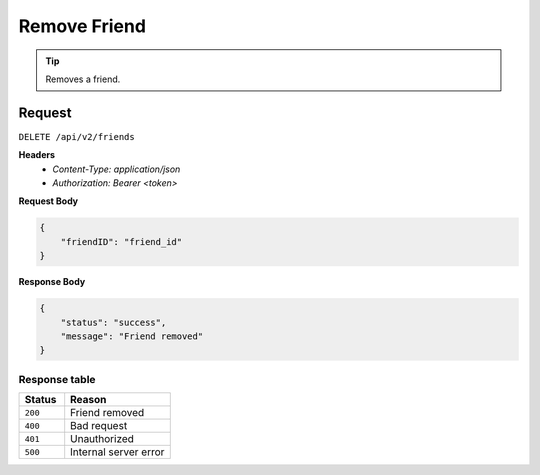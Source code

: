 Remove Friend
=============

.. tip::
    Removes a friend.

Request
-------

``DELETE /api/v2/friends``

**Headers**
  - `Content-Type: application/json`
  - `Authorization: Bearer <token>`

**Request Body**

.. code-block:: json
    
    {
        "friendID": "friend_id"
    }

**Response Body**

.. code-block:: json

    {
        "status": "success",
        "message": "Friend removed"
    }

Response table
**************

.. list-table::
    :widths: 30 70
    :header-rows: 1

    * - Status 
      - Reason
    * - ``200``
      - Friend removed
    * - ``400``
      - Bad request
    * - ``401``
      - Unauthorized
    * - ``500``
      - Internal server error
